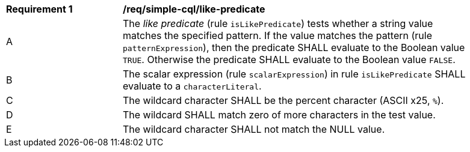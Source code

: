 [[req_simple-cql_like-predicate]]
[width="90%",cols="2,6a"]
|===
^|*Requirement {counter:req-id}* |*/req/simple-cql/like-predicate*
^|A |The _like predicate_ (rule `isLikePredicate`) tests whether a string value matches the specified pattern. If the value matches the pattern (rule `patternExpression`), then the predicate SHALL evaluate to the Boolean value `TRUE`. Otherwise the predicate SHALL evaluate to the Boolean value `FALSE`.
^|B |The scalar expression (rule `scalarExpression`) in rule `isLikePredicate` SHALL evaluate to a `characterLiteral`.
^|C |The wildcard character SHALL be the percent character (ASCII x25, `%`).
^|D |The wildcard SHALL match zero of more characters in the test value.
^|E |The wildcard character SHALL not match the NULL value.
|===
